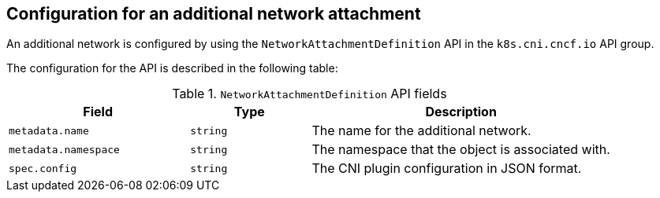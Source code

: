 // Module included in the following assemblies:
//
// * networking/multiple_networks/creating-primary-nad.adoc

:_mod-docs-content-type: REFERENCE
[id="nw-nad-cr_{context}"]
== Configuration for an additional network attachment

An additional network is configured by using the `NetworkAttachmentDefinition` API in the `k8s.cni.cncf.io` API group.

The configuration for the API is described in the following table:

.`NetworkAttachmentDefinition` API fields
[cols=".^3,.^2,.^5",options="header"]
|====
|Field|Type|Description

|`metadata.name`
|`string`
|The name for the additional network.

|`metadata.namespace`
|`string`
|The namespace that the object is associated with.

|`spec.config`
|`string`
|The CNI plugin configuration in JSON format.

|====
